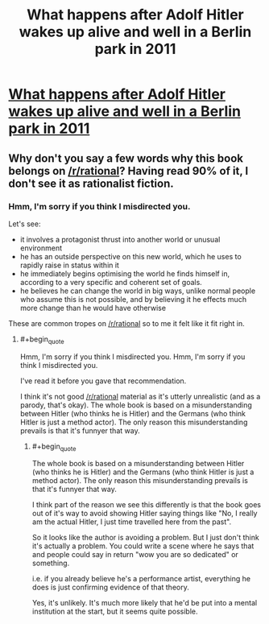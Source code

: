#+TITLE: What happens after Adolf Hitler wakes up alive and well in a Berlin park in 2011

* [[http://www.amazon.com/Look-Whos-Back-Timur-Vermes/dp/0857052926][What happens after Adolf Hitler wakes up alive and well in a Berlin park in 2011]]
:PROPERTIES:
:Author: lucraft
:Score: 0
:DateUnix: 1407049282.0
:END:

** Why don't you say a few words why this book belongs on [[/r/rational]]? Having read 90% of it, I don't see it as rationalist fiction.
:PROPERTIES:
:Author: Bobertus
:Score: 20
:DateUnix: 1407052934.0
:END:

*** Hmm, I'm sorry if you think I misdirected you.

Let's see:

- it involves a protagonist thrust into another world or unusual environment
- he has an outside perspective on this new world, which he uses to rapidly raise in status within it
- he immediately begins optimising the world he finds himself in, according to a very specific and coherent set of goals.
- he believes he can change the world in big ways, unlike normal people who assume this is not possible, and by believing it he effects much more change than he would have otherwise

These are common tropes on [[/r/rational]] so to me it felt like it fit right in.
:PROPERTIES:
:Author: lucraft
:Score: 1
:DateUnix: 1408435053.0
:END:

**** #+begin_quote
  Hmm, I'm sorry if you think I misdirected you. Hmm, I'm sorry if you think I misdirected you.
#+end_quote

I've read it before you gave that recommendation.

I think it's not good [[/r/rational]] material as it's utterly unrealistic (and as a parody, that's okay). The whole book is based on a misunderstanding between Hitler (who thinks he is Hitler) and the Germans (who think Hitler is just a method actor). The only reason this misunderstanding prevails is that it's funnyer that way.
:PROPERTIES:
:Author: Bobertus
:Score: 1
:DateUnix: 1408438068.0
:END:

***** #+begin_quote
  The whole book is based on a misunderstanding between Hitler (who thinks he is Hitler) and the Germans (who think Hitler is just a method actor). The only reason this misunderstanding prevails is that it's funnyer that way.
#+end_quote

I think part of the reason we see this differently is that the book goes out of it's way to avoid showing Hitler saying things like "No, I really am the actual Hitler, I just time travelled here from the past".

So it looks like the author is avoiding a problem. But I just don't think it's actually a problem. You could write a scene where he says that and people could say in return "wow you are so dedicated" or something.

i.e. if you already believe he's a performance artist, everything he does is just confirming evidence of that theory.

Yes, it's unlikely. It's much more likely that he'd be put into a mental institution at the start, but it seems quite possible.
:PROPERTIES:
:Author: lucraft
:Score: 1
:DateUnix: 1408521152.0
:END:
